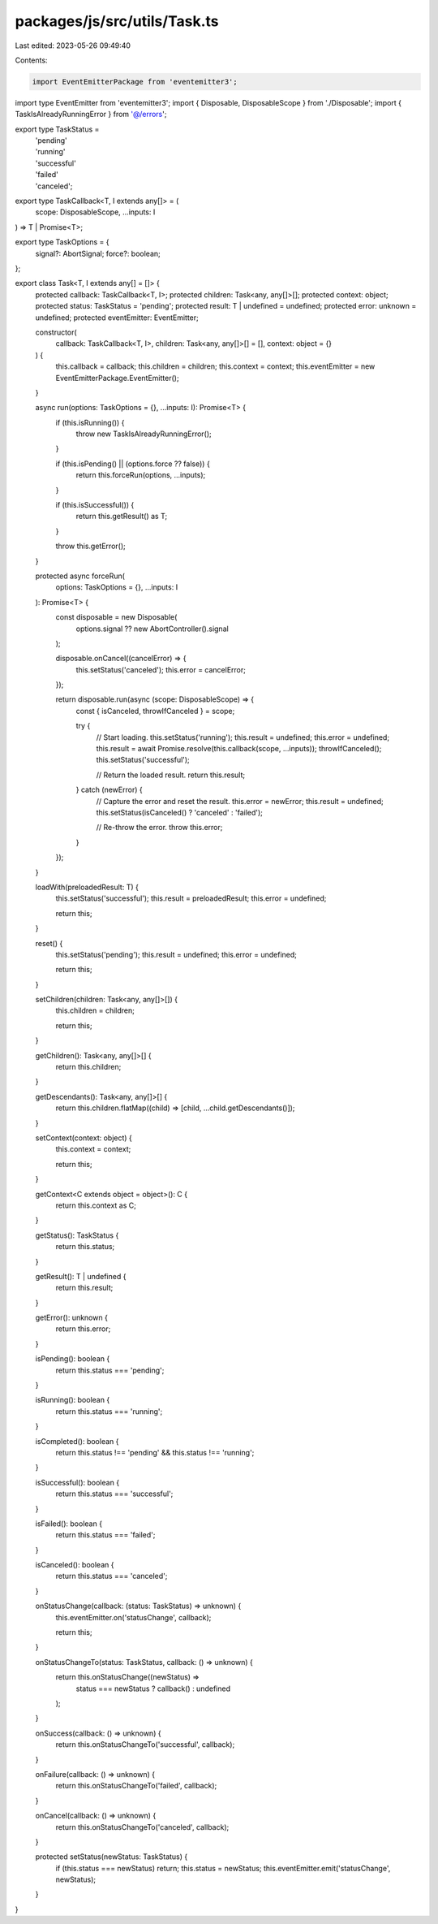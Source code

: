 packages/js/src/utils/Task.ts
=============================

Last edited: 2023-05-26 09:49:40

Contents:

.. code-block:: ts

    import EventEmitterPackage from 'eventemitter3';
import type EventEmitter from 'eventemitter3';
import { Disposable, DisposableScope } from './Disposable';
import { TaskIsAlreadyRunningError } from '@/errors';

export type TaskStatus =
  | 'pending'
  | 'running'
  | 'successful'
  | 'failed'
  | 'canceled';

export type TaskCallback<T, I extends any[]> = (
  scope: DisposableScope,
  ...inputs: I
) => T | Promise<T>;

export type TaskOptions = {
  signal?: AbortSignal;
  force?: boolean;
};

export class Task<T, I extends any[] = []> {
  protected callback: TaskCallback<T, I>;
  protected children: Task<any, any[]>[];
  protected context: object;
  protected status: TaskStatus = 'pending';
  protected result: T | undefined = undefined;
  protected error: unknown = undefined;
  protected eventEmitter: EventEmitter;

  constructor(
    callback: TaskCallback<T, I>,
    children: Task<any, any[]>[] = [],
    context: object = {}
  ) {
    this.callback = callback;
    this.children = children;
    this.context = context;
    this.eventEmitter = new EventEmitterPackage.EventEmitter();
  }

  async run(options: TaskOptions = {}, ...inputs: I): Promise<T> {
    if (this.isRunning()) {
      throw new TaskIsAlreadyRunningError();
    }

    if (this.isPending() || (options.force ?? false)) {
      return this.forceRun(options, ...inputs);
    }

    if (this.isSuccessful()) {
      return this.getResult() as T;
    }

    throw this.getError();
  }

  protected async forceRun(
    options: TaskOptions = {},
    ...inputs: I
  ): Promise<T> {
    const disposable = new Disposable(
      options.signal ?? new AbortController().signal
    );

    disposable.onCancel((cancelError) => {
      this.setStatus('canceled');
      this.error = cancelError;
    });

    return disposable.run(async (scope: DisposableScope) => {
      const { isCanceled, throwIfCanceled } = scope;

      try {
        // Start loading.
        this.setStatus('running');
        this.result = undefined;
        this.error = undefined;
        this.result = await Promise.resolve(this.callback(scope, ...inputs));
        throwIfCanceled();
        this.setStatus('successful');

        // Return the loaded result.
        return this.result;
      } catch (newError) {
        // Capture the error and reset the result.
        this.error = newError;
        this.result = undefined;
        this.setStatus(isCanceled() ? 'canceled' : 'failed');

        // Re-throw the error.
        throw this.error;
      }
    });
  }

  loadWith(preloadedResult: T) {
    this.setStatus('successful');
    this.result = preloadedResult;
    this.error = undefined;

    return this;
  }

  reset() {
    this.setStatus('pending');
    this.result = undefined;
    this.error = undefined;

    return this;
  }

  setChildren(children: Task<any, any[]>[]) {
    this.children = children;

    return this;
  }

  getChildren(): Task<any, any[]>[] {
    return this.children;
  }

  getDescendants(): Task<any, any[]>[] {
    return this.children.flatMap((child) => [child, ...child.getDescendants()]);
  }

  setContext(context: object) {
    this.context = context;

    return this;
  }

  getContext<C extends object = object>(): C {
    return this.context as C;
  }

  getStatus(): TaskStatus {
    return this.status;
  }

  getResult(): T | undefined {
    return this.result;
  }

  getError(): unknown {
    return this.error;
  }

  isPending(): boolean {
    return this.status === 'pending';
  }

  isRunning(): boolean {
    return this.status === 'running';
  }

  isCompleted(): boolean {
    return this.status !== 'pending' && this.status !== 'running';
  }

  isSuccessful(): boolean {
    return this.status === 'successful';
  }

  isFailed(): boolean {
    return this.status === 'failed';
  }

  isCanceled(): boolean {
    return this.status === 'canceled';
  }

  onStatusChange(callback: (status: TaskStatus) => unknown) {
    this.eventEmitter.on('statusChange', callback);

    return this;
  }

  onStatusChangeTo(status: TaskStatus, callback: () => unknown) {
    return this.onStatusChange((newStatus) =>
      status === newStatus ? callback() : undefined
    );
  }

  onSuccess(callback: () => unknown) {
    return this.onStatusChangeTo('successful', callback);
  }

  onFailure(callback: () => unknown) {
    return this.onStatusChangeTo('failed', callback);
  }

  onCancel(callback: () => unknown) {
    return this.onStatusChangeTo('canceled', callback);
  }

  protected setStatus(newStatus: TaskStatus) {
    if (this.status === newStatus) return;
    this.status = newStatus;
    this.eventEmitter.emit('statusChange', newStatus);
  }
}


